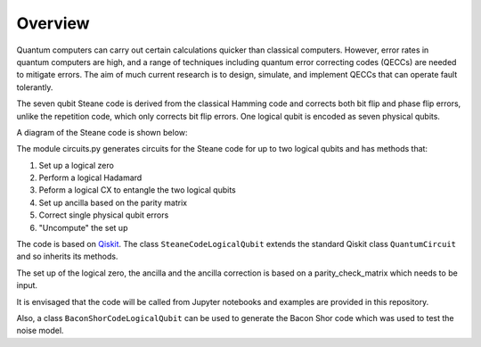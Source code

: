  
Overview
========

Quantum computers can carry out certain calculations quicker than classical computers.  However, error rates in quantum computers 
are high, and a range of techniques including quantum error correcting codes (QECCs) are needed to mitigate errors.  
The aim of much current research is to design, simulate, and implement QECCs that can operate fault tolerantly.  

The seven qubit Steane code is derived from the classical Hamming code and corrects both bit flip and phase flip errors, 
unlike the repetition code, which only corrects bit flip errors.  One logical qubit is encoded as seven physical qubits. 

A diagram of the Steane code is shown below:

.. image:: Python_Steane_code.jpg
  :width: 800
  :alt: Steane code

The module circuits.py generates circuits for the Steane code for up to two logical qubits and has methods that:  

1. Set up a logical zero  
2. Perform a logical Hadamard  
3. Peform a logical CX to entangle the two logical qubits  
4. Set up ancilla based on the parity matrix  
5. Correct single physical qubit errors  
6. "Uncompute" the set up  

The code is based on `Qiskit <https://qiskit.org/>`_. The class ``SteaneCodeLogicalQubit`` extends the standard Qiskit class ``QuantumCircuit`` and so 
inherits its methods.

The set up of the logical zero, the ancilla and the ancilla correction is 
based on a parity_check_matrix which needs to be input.

It is envisaged that the code will be called from Jupyter notebooks and examples are provided in this repository.

Also, a class ``BaconShorCodeLogicalQubit`` can be used to generate the Bacon Shor code which was used 
to test the noise model.
